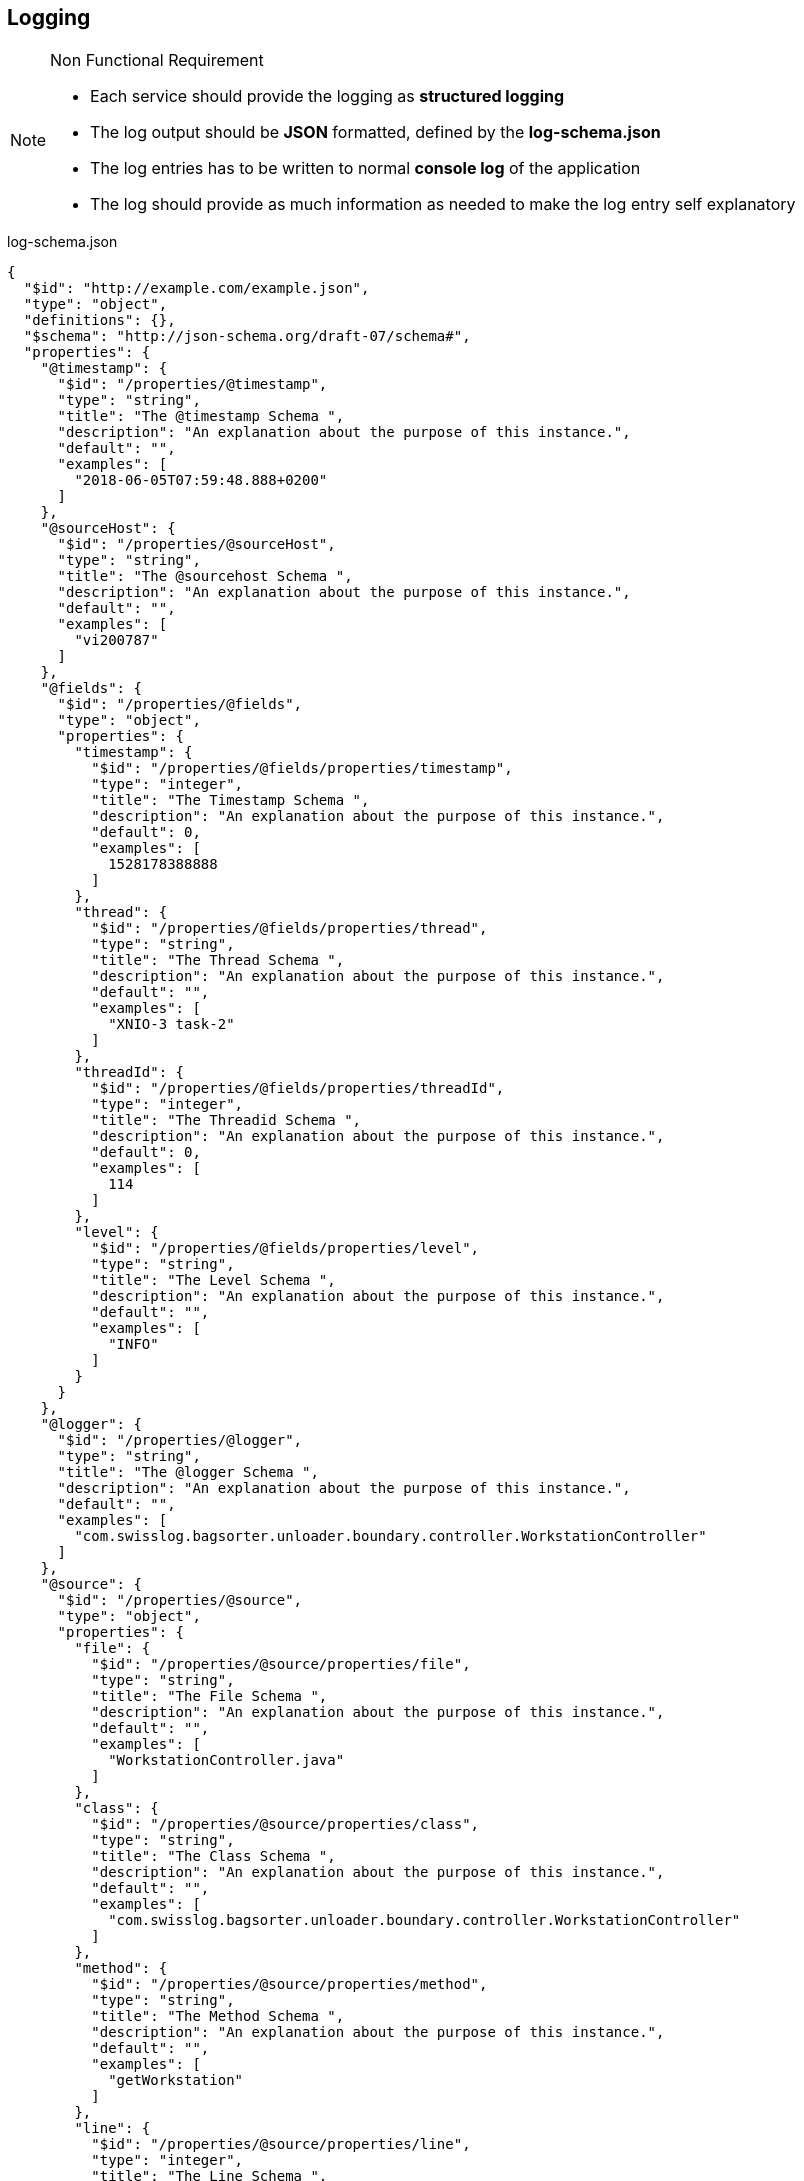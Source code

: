 == Logging
.Non Functional Requirement
[icon=list-icon-1429.png]
[NOTE]
====
* Each service should provide the logging as *structured logging*
* The log output should be *JSON* formatted, defined by the *log-schema.json*
* The log entries has to be written to normal *console log* of the application
* The log should provide as much information as needed to make the log entry self explanatory
====

.log-schema.json
[source,json]
----
{
  "$id": "http://example.com/example.json",
  "type": "object",
  "definitions": {},
  "$schema": "http://json-schema.org/draft-07/schema#",
  "properties": {
    "@timestamp": {
      "$id": "/properties/@timestamp",
      "type": "string",
      "title": "The @timestamp Schema ",
      "description": "An explanation about the purpose of this instance.",
      "default": "",
      "examples": [
        "2018-06-05T07:59:48.888+0200"
      ]
    },
    "@sourceHost": {
      "$id": "/properties/@sourceHost",
      "type": "string",
      "title": "The @sourcehost Schema ",
      "description": "An explanation about the purpose of this instance.",
      "default": "",
      "examples": [
        "vi200787"
      ]
    },
    "@fields": {
      "$id": "/properties/@fields",
      "type": "object",
      "properties": {
        "timestamp": {
          "$id": "/properties/@fields/properties/timestamp",
          "type": "integer",
          "title": "The Timestamp Schema ",
          "description": "An explanation about the purpose of this instance.",
          "default": 0,
          "examples": [
            1528178388888
          ]
        },
        "thread": {
          "$id": "/properties/@fields/properties/thread",
          "type": "string",
          "title": "The Thread Schema ",
          "description": "An explanation about the purpose of this instance.",
          "default": "",
          "examples": [
            "XNIO-3 task-2"
          ]
        },
        "threadId": {
          "$id": "/properties/@fields/properties/threadId",
          "type": "integer",
          "title": "The Threadid Schema ",
          "description": "An explanation about the purpose of this instance.",
          "default": 0,
          "examples": [
            114
          ]
        },
        "level": {
          "$id": "/properties/@fields/properties/level",
          "type": "string",
          "title": "The Level Schema ",
          "description": "An explanation about the purpose of this instance.",
          "default": "",
          "examples": [
            "INFO"
          ]
        }
      }
    },
    "@logger": {
      "$id": "/properties/@logger",
      "type": "string",
      "title": "The @logger Schema ",
      "description": "An explanation about the purpose of this instance.",
      "default": "",
      "examples": [
        "com.swisslog.bagsorter.unloader.boundary.controller.WorkstationController"
      ]
    },
    "@source": {
      "$id": "/properties/@source",
      "type": "object",
      "properties": {
        "file": {
          "$id": "/properties/@source/properties/file",
          "type": "string",
          "title": "The File Schema ",
          "description": "An explanation about the purpose of this instance.",
          "default": "",
          "examples": [
            "WorkstationController.java"
          ]
        },
        "class": {
          "$id": "/properties/@source/properties/class",
          "type": "string",
          "title": "The Class Schema ",
          "description": "An explanation about the purpose of this instance.",
          "default": "",
          "examples": [
            "com.swisslog.bagsorter.unloader.boundary.controller.WorkstationController"
          ]
        },
        "method": {
          "$id": "/properties/@source/properties/method",
          "type": "string",
          "title": "The Method Schema ",
          "description": "An explanation about the purpose of this instance.",
          "default": "",
          "examples": [
            "getWorkstation"
          ]
        },
        "line": {
          "$id": "/properties/@source/properties/line",
          "type": "integer",
          "title": "The Line Schema ",
          "description": "An explanation about the purpose of this instance.",
          "default": 0,
          "examples": [
            60
          ]
        }
      }
    },
    "@message": {
      "$id": "/properties/@message",
      "type": "string",
      "title": "The @message Schema ",
      "description": "An explanation about the purpose of this instance.",
      "default": "",
      "examples": [
        "Get by workstationId=1"
      ]
    },
    "@parameters": {
      "$id": "/properties/@parameters",
      "type": "object",
      "properties": {
        "workstationId": {
          "$id": "/properties/@parameters/properties/workstationId",
          "type": "string",
          "title": "The Workstationid Schema ",
          "description": "An explanation about the purpose of this instance.",
          "default": "",
          "examples": [
            "1"
          ]
        }
      }
    }
  }
}
----

.Example log entry
[source, json]
----
{
    "@timestamp": "2018-06-05T07:59:48.888+0200",
    "@sourceHost": "vi200787",       
    "@fields": {
        "timestamp": 1528178388888,                  
        "thread": "XNIO-3 task-2",
        "threadId": 114,
        "level": "INFO"
    },
    "@logger": "com.swisslog.bagsorter.unloader.boundary.controller.WorkstationController",
    "@source": {                      
        "file": "WorkstationController.java",
        "class": "com.swisslog.bagsorter.unloader.boundary.controller.WorkstationController",
        "method": "getWorkstation",
        "line": 60    
    },      
    "@message": "Get by workstationId = 1",
    "@parameters": {                     
        "workstationId": "1"    
    }
}
----